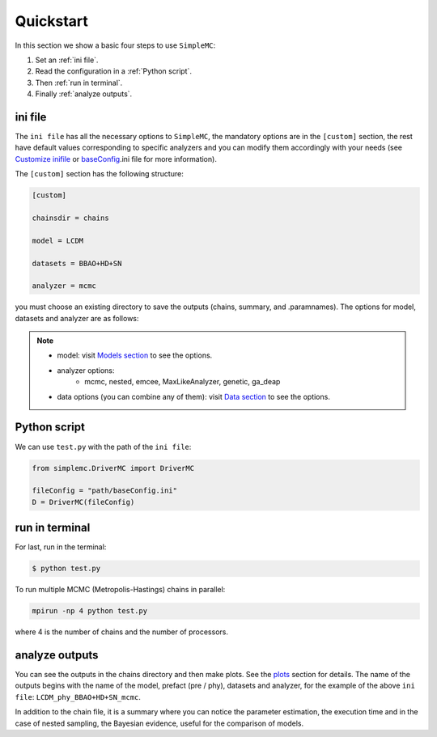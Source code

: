 ==================
Quickstart
==================

In this section we show a basic four steps to use ``SimpleMC``:

1. Set an :ref:`ini file`.
2. Read the configuration in a :ref:`Python script`.
3. Then :ref:`run in terminal`. 
4. Finally :ref:`analyze outputs`. 


..  _ini file:

ini file
***********


The ``ini file`` has all the necessary options to ``SimpleMC``, the mandatory options are in the ``[custom]`` section, the rest have default values corresponding to specific analyzers and you can modify them accordingly with your needs  (see `Customize inifile <inifile.html>`_ or  `baseConfig <inifile.html#baseconfig-ini>`_.ini file for more information).

The ``[custom]`` section has the following structure:

.. code-block::

        [custom]

        chainsdir = chains
        
        model = LCDM
        
        datasets = BBAO+HD+SN

        analyzer = mcmc


you must choose an existing directory to save the outputs (chains, summary, and .paramnames). The options for model, datasets and analyzer are as follows:

.. note::

	* model: visit `Models section <models.html>`_ to see the options.

	* analyzer options: 
		* mcmc, nested, emcee, MaxLikeAnalyzer, genetic, ga_deap

	* data options (you can combine any of them): visit `Data section <data.html>`_ to see the options.


..  _Python script:

Python script
*************

We can use ``test.py`` with the path of the ``ini file``:

.. code-block:: python
   
   from simplemc.DriverMC import DriverMC
   
   fileConfig = "path/baseConfig.ini"
   D = DriverMC(fileConfig)


..  _run in terminal:

run in terminal
****************

For last, run in the terminal:

.. code-block:: bash
   
   $ python test.py

To run multiple MCMC (Metropolis-Hastings) chains in parallel:

.. code-block:: bash
   
   mpirun -np 4 python test.py

where 4 is the number of chains and the number of processors.  

..  _analyze outputs:

analyze outputs
****************

You can see the outputs in the chains directory and then make plots. See the `plots <tuto_plotters.html>`_ section for details. The name of the outputs begins with the name of the model, prefact (pre / phy), datasets and analyzer, for the example of the above ``ini file``: ``LCDM_phy_BBAO+HD+SN_mcmc``.

In addition to the chain file, it is a summary where you can notice the parameter estimation, the execution time and in the case of nested sampling, the Bayesian evidence, useful for the comparison of models. 




